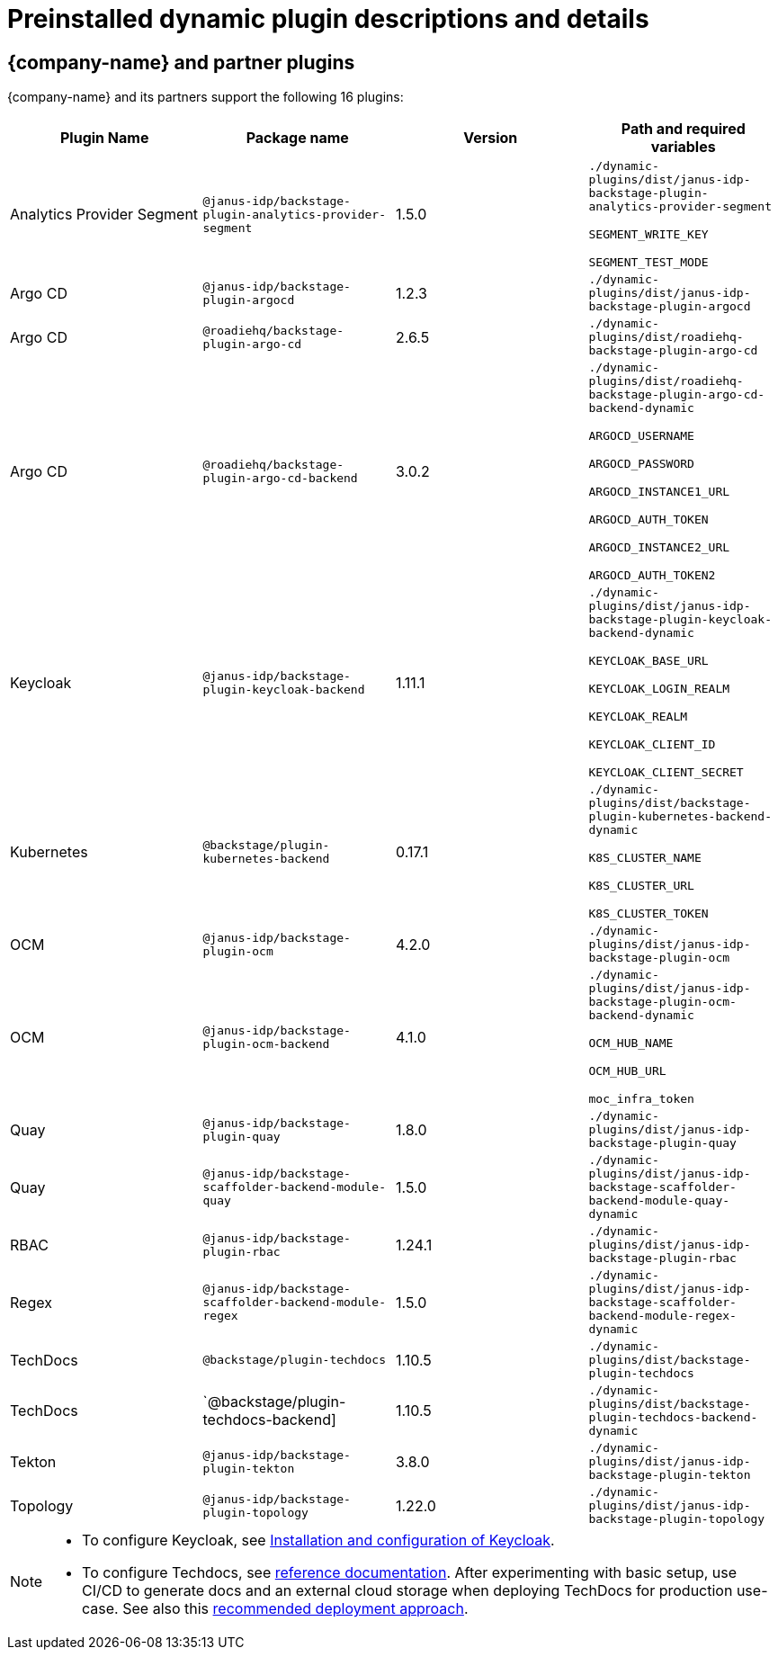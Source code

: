 [id="rhdh-supported-plugins"]
= Preinstalled dynamic plugin descriptions and details

== {company-name} and partner plugins

{company-name} and its partners support the following 16 plugins:

[%header,cols=4*]
|===
|*Plugin Name* |*Package name* |*Version* |*Path and required variables*
|Analytics Provider Segment  |`@janus-idp/backstage-plugin-analytics-provider-segment` |1.5.0 
|`./dynamic-plugins/dist/janus-idp-backstage-plugin-analytics-provider-segment`

`SEGMENT_WRITE_KEY`

`SEGMENT_TEST_MODE`


|Argo CD  |`@janus-idp/backstage-plugin-argocd` |1.2.3 
|`./dynamic-plugins/dist/janus-idp-backstage-plugin-argocd`


|Argo CD  |`@roadiehq/backstage-plugin-argo-cd` |2.6.5 
|`./dynamic-plugins/dist/roadiehq-backstage-plugin-argo-cd`


|Argo CD  |`@roadiehq/backstage-plugin-argo-cd-backend` |3.0.2 
|`./dynamic-plugins/dist/roadiehq-backstage-plugin-argo-cd-backend-dynamic`

`ARGOCD_USERNAME`

`ARGOCD_PASSWORD`

`ARGOCD_INSTANCE1_URL`

`ARGOCD_AUTH_TOKEN`

`ARGOCD_INSTANCE2_URL`

`ARGOCD_AUTH_TOKEN2`


|Keycloak  |`@janus-idp/backstage-plugin-keycloak-backend` |1.11.1 
|`./dynamic-plugins/dist/janus-idp-backstage-plugin-keycloak-backend-dynamic`

`KEYCLOAK_BASE_URL`

`KEYCLOAK_LOGIN_REALM`

`KEYCLOAK_REALM`

`KEYCLOAK_CLIENT_ID`

`KEYCLOAK_CLIENT_SECRET`


|Kubernetes  |`@backstage/plugin-kubernetes-backend` |0.17.1 
|`./dynamic-plugins/dist/backstage-plugin-kubernetes-backend-dynamic`

`K8S_CLUSTER_NAME`

`K8S_CLUSTER_URL`

`K8S_CLUSTER_TOKEN`


|OCM  |`@janus-idp/backstage-plugin-ocm` |4.2.0 
|`./dynamic-plugins/dist/janus-idp-backstage-plugin-ocm`


|OCM  |`@janus-idp/backstage-plugin-ocm-backend` |4.1.0 
|`./dynamic-plugins/dist/janus-idp-backstage-plugin-ocm-backend-dynamic`

`OCM_HUB_NAME`

`OCM_HUB_URL`

`moc_infra_token`


|Quay  |`@janus-idp/backstage-plugin-quay` |1.8.0 
|`./dynamic-plugins/dist/janus-idp-backstage-plugin-quay`


|Quay  |`@janus-idp/backstage-scaffolder-backend-module-quay` |1.5.0 
|`./dynamic-plugins/dist/janus-idp-backstage-scaffolder-backend-module-quay-dynamic`


|RBAC  |`@janus-idp/backstage-plugin-rbac` |1.24.1 
|`./dynamic-plugins/dist/janus-idp-backstage-plugin-rbac`


|Regex  |`@janus-idp/backstage-scaffolder-backend-module-regex` |1.5.0 
|`./dynamic-plugins/dist/janus-idp-backstage-scaffolder-backend-module-regex-dynamic`


|TechDocs  |`@backstage/plugin-techdocs` |1.10.5 
|`./dynamic-plugins/dist/backstage-plugin-techdocs`


|TechDocs  |`@backstage/plugin-techdocs-backend] |1.10.5 
|`./dynamic-plugins/dist/backstage-plugin-techdocs-backend-dynamic`


|Tekton  |`@janus-idp/backstage-plugin-tekton` |3.8.0 
|`./dynamic-plugins/dist/janus-idp-backstage-plugin-tekton`


|Topology  |`@janus-idp/backstage-plugin-topology` |1.22.0 
|`./dynamic-plugins/dist/janus-idp-backstage-plugin-topology`
|===

[NOTE]
====
* To configure Keycloak, see xref:rhdh-keycloak_{context}[Installation and configuration of Keycloak].

* To configure Techdocs, see http://backstage.io/docs/features/techdocs/configuration[reference documentation]. After experimenting with basic setup, use CI/CD to generate docs and an external cloud storage when deploying TechDocs for production use-case.
See also this https://backstage.io/docs/features/techdocs/how-to-guides#how-to-migrate-from-techdocs-basic-to-recommended-deployment-approach[recommended deployment approach].
====